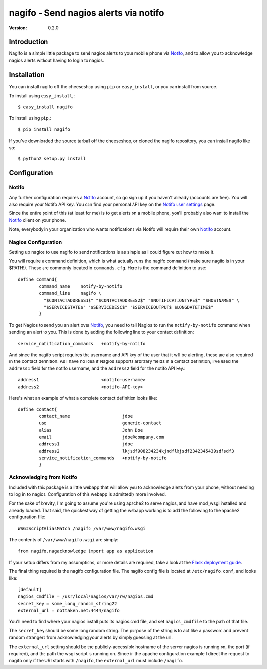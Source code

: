 ##############################################
 nagifo - Send nagios alerts via notifo
##############################################

:Version: 0.2.0

Introduction
------------

Nagifo is a simple little package to send nagios alerts to your mobile phone
via `Notifo`_, and to allow you to acknowledge nagios alerts without having to
login to nagios.



Installation
------------

You can install nagifo off the cheeseshop using ``pip`` or ``easy_install``, or
you can install from source.

To install using ``easy_install``,::

    $ easy_install nagifo

To install using ``pip``,::

    $ pip install nagifo

If you've downloaded the source tarball off the cheeseshop, or cloned the
nagifo repository, you can install nagifo like so::

    $ python2 setup.py install


Configuration
-------------

Notifo
======

Any further configuration requires a `Notifo`_ account, so go sign up if you
haven't already (accounts are free). You will also require your Notifo API key.
You can find your personal API key on the `Notifo user settings`_ page.

Since the entire point of this (at least for me) is to get alerts on a mobile
phone, you'll probably also want to install the `Notifo`_ client on your phone.

Note, everybody in your organization who wants notifications via Notifo will
require their own `Notifo`_ account.


Nagios Configuration
====================

Setting up nagios to use nagifo to send notifications is as simple as I could
figure out how to make it. 

You will require a command definition, which is what actually runs the nagifo
command (make sure nagifo is in your $PATH!). These are commonly located in
``commands.cfg``. Here is the command definition to use::

    define command{
            command_name    notify-by-notifo
            command_line    nagifo \
              "$CONTACTADDRESS1$" "$CONTACTADDRESS2$" "$NOTIFICATIONTYPE$" "$HOSTNAME$" \
              "$SERVICESTATE$" "$SERVICEDESC$" "$SERVICEOUTPUT$ $LONGDATETIME$"
            }


To get Nagios to send you an alert over `Notifo`_, you need to tell Nagios to
run the ``notify-by-notifo`` command when sending an alert to you. This is done
by adding the following line to your contact definition::

        service_notification_commands   +notify-by-notifo

And since the nagifo script requires the username and API key of the user that
it will be alerting, these are also required in the contact definition. As I
have no idea if Nagios supports arbitrary fields in a contact definition,
I've used the ``address1`` field for the notifo username, and the ``address2``
field for the notifo API key.::

        address1                        <notifo-username>
        address2                        <notifo-API-key>

Here's what an example of what a complete contact definition looks like::

    define contact{
            contact_name                    jdoe
            use                             generic-contact
            alias                           John Doe
            email                           jdoe@company.com
            address1                        jdoe
            address2                        lkjsdf908234234kjndflkjsdf2342345439sdfsdf3
            service_notification_commands   +notify-by-notifo
            }


Acknowledging from Notifo
=========================

Included with this package is a little webapp that will allow you to
acknowledge alerts from your phone, without needing to log in to nagios.
Configuration of this webapp is admittedly more involved.

For the sake of brevity, I'm going to assume you're using apache2 to serve
nagios, and have mod_wsgi installed and already loaded. That said, the quickest
way of getting the webapp working is to add the following to the apache2
configuration file::

    WSGIScriptAliasMatch /nagifo /var/www/nagifo.wsgi

The contents of ``/var/www/nagifo.wsgi`` are simply::

    from nagifo.nagacknowledge import app as application

If your setup differs from my assumptions, or more details are required, take a
look at the `Flask deployment guide`_.

The final thing required is the nagifo configuration file. The nagifo config
file is located at ``/etc/nagifo.conf``, and looks like::

    [default]
    nagios_cmdfile = /usr/local/nagios/var/rw/nagios.cmd
    secret_key = some_long_random_string22
    external_url = nottaken.net:4444/nagifo

You'll need to find where your nagios install puts its nagios.cmd file, and
set ``nagios_cmdfile`` to the path of that file.

The ``secret_key`` should be some long random string. The purpose of the string
is to act like a password and prevent random strangers from acknowledging your
alerts by simply guessing at the url.

The ``external_url`` setting should be the publicly-accessible hostname of the
server nagios is running on, the port (if required), and the path the wsgi
script is running on. Since in the apache configuration example I direct the
request to nagifo only if the URI starts with ``/nagifo``, the ``external_url``
must include ``/nagifo``.


.. _Notifo: http://notifo.com
.. _Notifo user settings: http://notifo.com/user/settings
.. _Flask deployment guide: http://flask.pocoo.org/docs/deploying/

